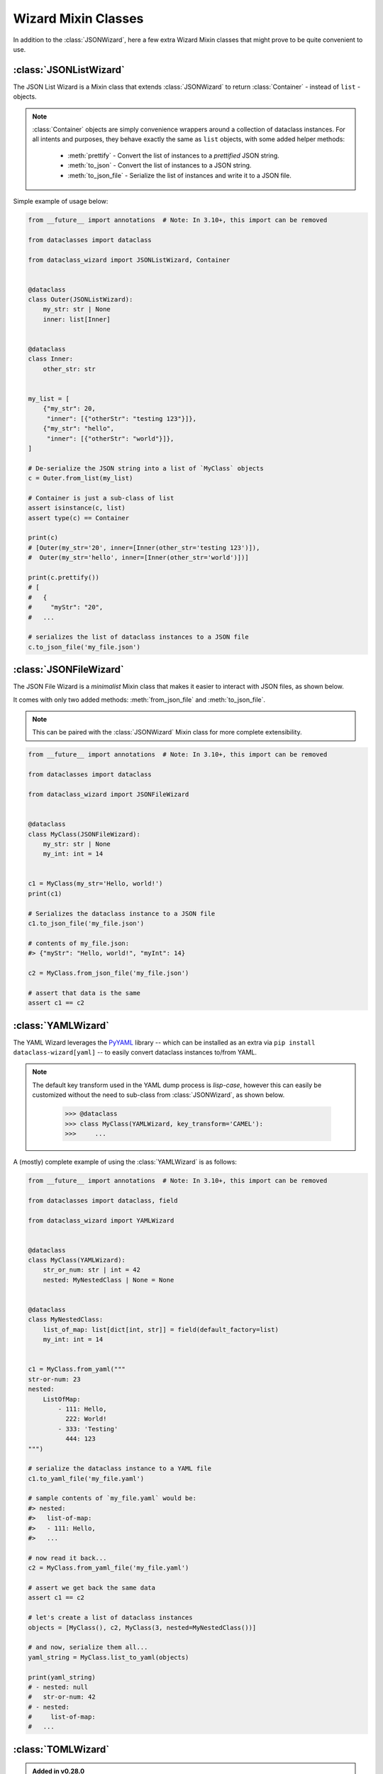 Wizard Mixin Classes
====================

In addition to the :class:`JSONWizard`, here a few extra Wizard Mixin
classes that might prove to be quite convenient to use.

:class:`JSONListWizard`
~~~~~~~~~~~~~~~~~~~~~~~

The JSON List Wizard is a Mixin class that extends :class:`JSONWizard` to
return :class:`Container` - instead of ``list`` - objects.

.. note:: :class:`Container` objects are simply convenience wrappers around
  a collection of dataclass instances. For all intents and purposes, they
  behave exactly the same as ``list`` objects, with some added helper methods:

    * :meth:`prettify` - Convert the list of instances to a *prettified* JSON
      string.

    * :meth:`to_json` - Convert the list of instances to a JSON string.

    * :meth:`to_json_file` - Serialize the list of instances and write it to a
      JSON file.

Simple example of usage below:

.. code:: python3

    from __future__ import annotations  # Note: In 3.10+, this import can be removed

    from dataclasses import dataclass

    from dataclass_wizard import JSONListWizard, Container


    @dataclass
    class Outer(JSONListWizard):
        my_str: str | None
        inner: list[Inner]


    @dataclass
    class Inner:
        other_str: str


    my_list = [
        {"my_str": 20,
         "inner": [{"otherStr": "testing 123"}]},
        {"my_str": "hello",
         "inner": [{"otherStr": "world"}]},
    ]

    # De-serialize the JSON string into a list of `MyClass` objects
    c = Outer.from_list(my_list)

    # Container is just a sub-class of list
    assert isinstance(c, list)
    assert type(c) == Container

    print(c)
    # [Outer(my_str='20', inner=[Inner(other_str='testing 123')]),
    #  Outer(my_str='hello', inner=[Inner(other_str='world')])]

    print(c.prettify())
    # [
    #   {
    #     "myStr": "20",
    #   ...

    # serializes the list of dataclass instances to a JSON file
    c.to_json_file('my_file.json')

:class:`JSONFileWizard`
~~~~~~~~~~~~~~~~~~~~~~~

The JSON File Wizard is a *minimalist* Mixin class that makes it easier
to interact with JSON files, as shown below.

It comes with only two added methods: :meth:`from_json_file` and
:meth:`to_json_file`.

.. note::
  This can be paired with the :class:`JSONWizard` Mixin class for more
  complete extensibility.

.. code:: python3

    from __future__ import annotations  # Note: In 3.10+, this import can be removed

    from dataclasses import dataclass

    from dataclass_wizard import JSONFileWizard


    @dataclass
    class MyClass(JSONFileWizard):
        my_str: str | None
        my_int: int = 14


    c1 = MyClass(my_str='Hello, world!')
    print(c1)

    # Serializes the dataclass instance to a JSON file
    c1.to_json_file('my_file.json')

    # contents of my_file.json:
    #> {"myStr": "Hello, world!", "myInt": 14}

    c2 = MyClass.from_json_file('my_file.json')

    # assert that data is the same
    assert c1 == c2

:class:`YAMLWizard`
~~~~~~~~~~~~~~~~~~~

The YAML Wizard leverages the `PyYAML`_ library -- which can be installed
as an extra via ``pip install dataclass-wizard[yaml]`` -- to easily convert
dataclass instances to/from YAML.

.. note::
  The default key transform used in the YAML dump process is `lisp-case`,
  however this can easily be customized without the need to sub-class
  from :class:`JSONWizard`, as shown below.

      >>> @dataclass
      >>> class MyClass(YAMLWizard, key_transform='CAMEL'):
      >>>     ...

A (mostly) complete example of using the :class:`YAMLWizard` is as follows:

.. code:: python3

    from __future__ import annotations  # Note: In 3.10+, this import can be removed

    from dataclasses import dataclass, field

    from dataclass_wizard import YAMLWizard


    @dataclass
    class MyClass(YAMLWizard):
        str_or_num: str | int = 42
        nested: MyNestedClass | None = None


    @dataclass
    class MyNestedClass:
        list_of_map: list[dict[int, str]] = field(default_factory=list)
        my_int: int = 14


    c1 = MyClass.from_yaml("""
    str-or-num: 23
    nested:
        ListOfMap:
            - 111: Hello,
              222: World!
            - 333: 'Testing'
              444: 123
    """)

    # serialize the dataclass instance to a YAML file
    c1.to_yaml_file('my_file.yaml')

    # sample contents of `my_file.yaml` would be:
    #> nested:
    #>   list-of-map:
    #>   - 111: Hello,
    #>   ...

    # now read it back...
    c2 = MyClass.from_yaml_file('my_file.yaml')

    # assert we get back the same data
    assert c1 == c2

    # let's create a list of dataclass instances
    objects = [MyClass(), c2, MyClass(3, nested=MyNestedClass())]

    # and now, serialize them all...
    yaml_string = MyClass.list_to_yaml(objects)

    print(yaml_string)
    # - nested: null
    #   str-or-num: 42
    # - nested:
    #     list-of-map:
    #   ...

.. _PyYAML: https://pypi.org/project/PyYAML/

:class:`TOMLWizard`
~~~~~~~~~~~~~~~~~~~

.. admonition:: **Added in v0.28.0**

   The :class:`TOMLWizard` was introduced in version 0.28.0.

The TOML Wizard provides an easy, convenient interface for converting ``dataclass`` instances to/from `TOML`_. This mixin enables simple loading, saving, and flexible serialization of TOML data, including support for custom key casing transforms.

.. note::
   By default, *NO* key transform is used in the TOML dump process. This means that a `snake_case` field name in Python is saved as `snake_case` in TOML. However, this can be customized without subclassing from :class:`JSONWizard`, as below.

       >>> @dataclass
       >>> class MyClass(TOMLWizard, key_transform='CAMEL'):
       >>>     ...

Dependencies
------------
- For reading TOML, `TOMLWizard` uses `Tomli`_ for Python 3.9 and 3.10, and the built-in `tomllib`_ for Python 3.11+.
- For writing TOML, `Tomli-W`_ is used across all Python versions.

.. _TOML: https://toml.io/en/
.. _Tomli: https://pypi.org/project/tomli/
.. _Tomli-W: https://pypi.org/project/tomli-w/
.. _tomllib: https://docs.python.org/3/library/tomllib.html

Example
-------

A (mostly) complete example of using the :class:`TOMLWizard` is as follows:

.. code:: python3

    from dataclasses import dataclass, field
    from dataclass_wizard import TOMLWizard


    @dataclass
    class InnerData:
        my_float: float
        my_list: list[str] = field(default_factory=list)


    @dataclass
    class MyData(TOMLWizard):
        my_str: str
        my_dict: dict[str, int] = field(default_factory=dict)
        inner_data: InnerData = field(default_factory=lambda: InnerData(3.14, ["hello", "world"]))


    # TOML input string with nested tables and lists
    toml_string = """
    my_str = 'example'
    [my_dict]
    key1 = 1
    key2 = '2'

    [inner_data]
    my_float = 2.718
    my_list = ['apple', 'banana', 'cherry']
    """

    # Load from TOML string
    data = MyData.from_toml(toml_string)

    # Sample output of `data` after loading from TOML:
    #> my_str = 'example'
    #> my_dict = {'key1': 1, 'key2': 2}
    #> inner_data = InnerData(my_float=2.718, my_list=['apple', 'banana', 'cherry'])

    # Save to TOML file
    data.to_toml_file('data.toml')

    # Now read it back from the TOML file
    new_data = MyData.from_toml_file('data.toml')

    # Assert we get back the same data
    assert data == new_data, "Data read from TOML file does not match the original."

    # Create a list of dataclass instances
    data_list = [data, new_data, MyData("another_example", {"key3": 3}, InnerData(1.618, ["one", "two"]))]

    # Serialize the list to a TOML string
    toml_output = MyData.list_to_toml(data_list, header='testing')

    print(toml_output)
    # [[testing]]
    # my_str = "example"
    #
    # [testing.my_dict]
    # key1 = 1
    # key2 = 2
    #
    # [testing.inner_data]
    # my_float = 2.718
    # my_list = [
    #     "apple",
    #     "banana",
    #     "cherry",
    # ]
    # ...

This approach provides a straightforward way to handle TOML data within Python dataclasses.

Methods
-------

.. method:: from_toml(cls, string_or_stream, *, decoder=None, header='items', parse_float=float)

   Parses a TOML `string` or stream and converts it into an instance (or list of instances) of the dataclass. If `header` is provided and the corresponding value in the parsed data is a list, the return type is `List[T]`.

   **Example usage:**

      >>> data_str = '''my_str = "test"\n[inner]\nmy_float = 1.2'''
      >>> obj = MyClass.from_toml(data_str)

.. method:: from_toml_file(cls, file, *, decoder=None, header='items', parse_float=float)

   Reads the contents of a TOML file and converts them into an instance (or list of instances) of the dataclass. Similar to :meth:`from_toml`, it can return a list if `header` is specified and points to a list in the TOML data.

   **Example usage:**

      >>> obj = MyClass.from_toml_file('config.toml')

.. method:: to_toml(self, /, *encoder_args, encoder=None, multiline_strings=False, indent=4)

   Converts a dataclass instance to a TOML string. Optional parameters include `multiline_strings` for enabling/disabling multiline formatting of strings and `indent` for setting the indentation level.

   **Example usage:**

      >>> toml_str = obj.to_toml()

.. method:: to_toml_file(self, file, mode='wb', encoder=None, multiline_strings=False, indent=4)

   Serializes a dataclass instance and writes it to a TOML file. By default, opens the file in "write binary" mode.

   **Example usage:**

      >>> obj.to_toml_file('output.toml')

.. method:: list_to_toml(cls, instances, header='items', encoder=None, **encoder_kwargs)

   Serializes a list of dataclass instances into a TOML string, grouped under a specified `header`.

   **Example usage:**

      >>> obj_list = [MyClass(), MyClass(my_str="example")]
      >>> toml_str = MyClass.list_to_toml(obj_list)
